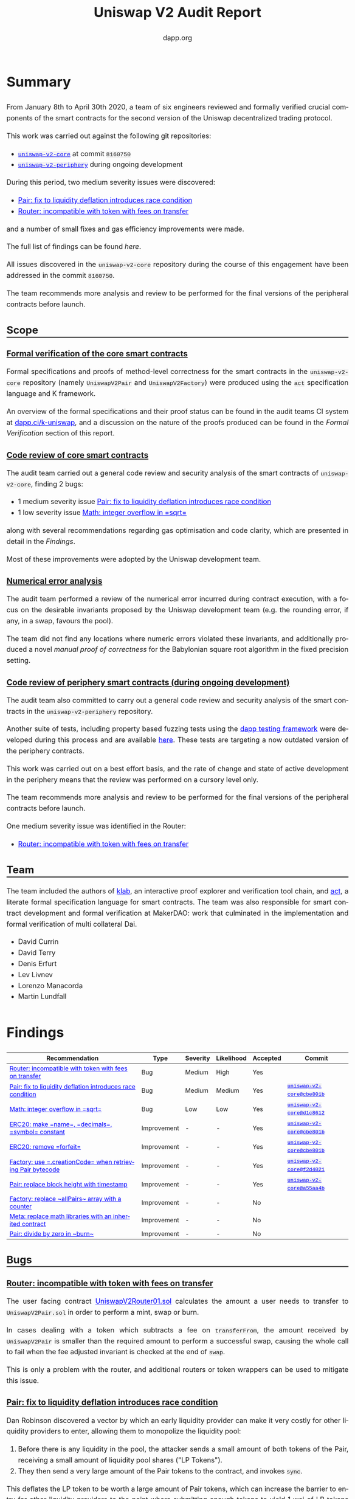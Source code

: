 #+TITLE: Uniswap V2 Audit Report
#+DATE:
#+AUTHOR: dapp.org
#+EMAIL: fv@dapp.org.uk
#+OPTIONS: ':nil *:t -:t ::t <:t H:3 \n:nil ^:t arch:headline
#+OPTIONS: author:t c:nil creator:comment d:(not "LOGBOOK") date:t
#+OPTIONS: e:t email:t f:t inline:t num:t p:nil pri:nil stat:t
#+OPTIONS: tags:t tasks:t tex:t timestamp:t toc:3 todo:t |:t
#+OPTIONS: num:0 html-postamble:nil title:nil
#+HTML_HEAD_EXTRA: <style> body { line-height: 1.6; font-size: 18px; padding: 0 10px;text-align: justify;text-justify: inter-word; margin: 60px auto; max-width: 900px;} h2,h2,h3{line-height:1.2} a:link { color: blue; } a:visited { color: purple; } code, .code { font-family: Consolas, "Liberation Mono", Menlo, Courier, monospace; font-size: 1.125rem; line-height: 1.6; padding: 0; padding-top: 0; padding-bottom: 0; margin: 0; font-size: 85%; background-color: rgba(0,0,0,0.04); border-radius: 3px; } h2 { border-bottom: 3px solid #444; } h3 { text-decoration: underline; } h4 { font-style: italic } </style>
#+DESCRIPTION:
#+EXCLUDE_TAGS: noexport
#+KEYWORDS:
#+LANGUAGE: en
#+SELECT_TAGS: export
#+LATEX_HEADER: \usepackage[a4paper]{anysize}
#+LATEX_HEADER: \usepackage[margin=2cm]{geometry}

#+BEGIN_SRC emacs-lisp :exports none :results none
  (setq org-html-preamble-format
	'(("en"
	   "<h1 class=\"title\">%t</h1>
	    <p class=\"subtitle\"><i>%a</i></p>
	    <p class=\"subtitle\">%e</p>
	    <p class=\"subtitle\">%d </p><br></br>")))
#+END_SRC

* Summary

From January 8th to April 30th 2020, a team of six engineers reviewed and formally
verified crucial components of the smart contracts for the second version of the
Uniswap decentralized trading protocol.

This work was carried out against the following git repositories:

- [[https://github.com/Uniswap/uniswap-v2-core][=uniswap-v2-core=]] at commit =8160750=
- [[https://github.com/Uniswap/uniswap-v2-periphery][=uniswap-v2-periphery=]] during ongoing development

During this period, two medium severity issues were discovered:

- [[Pair: fix to liquidity deflation introduces race condition]]
- [[Router: incompatible with token with fees on transfer]]

and a number of small fixes and gas efficiency improvements were made.

The full list of findings can be found [[* Findings][here]].

All issues discovered in the =uniswap-v2-core= repository during the course of this
engagement have been addressed in the commit =8160750=.

The team recommends more analysis and review to be performed for the final versions
of the peripheral contracts before launch.

** Scope
*** Formal verification of the core smart contracts

Formal specifications and proofs of method-level correctness for the smart
contracts in the =uniswap-v2-core= repository (namely =UniswapV2Pair= and
=UniswapV2Factory=) were produced using the =act= specification language
and K framework.

An overview of the formal specifications and their proof status can be found in the
audit teams CI system at [[https://dapp.ci/k-uniswap][dapp.ci/k-uniswap]], and a discussion on the nature of the
proofs produced can be found in the [[Formal Verification]] section of this report.

*** Code review of core smart contracts

The audit team carried out a general code review and security analysis of the smart
contracts of =uniswap-v2-core=, finding 2 bugs:

- 1 medium severity issue [[Pair: fix to liquidity deflation introduces race condition]]
- 1 low severity issue [[Math: integer overflow in =sqrt=]]

along with several recommendations regarding gas optimisation and code clarity,
which are presented in detail in the [[Findings]].

Most of these improvements were adopted by the Uniswap development team.

*** Numerical error analysis

The audit team performed a review of the numerical error incurred during contract
execution, with a focus on the desirable invariants proposed by the Uniswap
development team (e.g. the rounding error, if any, in a swap, favours the pool).

The team did not find any locations where numeric errors violated these
invariants, and additionally produced a novel [[Proof of Correctness of =sqrt=][manual proof of correctness]]
for the Babylonian square root algorithm in the fixed precision setting.

*** Code review of periphery smart contracts (during ongoing development)

The audit team also committed to carry out a general code review and security
analysis of the smart contracts in the =uniswap-v2-periphery= repository.

Another suite of tests, including property based fuzzing tests using the
[[https://github.com/dapphub/dapptools][dapp testing framework]] were developed during this process and are available [[https://github.com/dapp-org/uniswap-v2-test][here]].
These tests are targeting a now outdated version of the periphery contracts.

This work was carried out on a best effort basis, and the rate of change and
state of active development in the periphery means that the review was performed
on a cursory level only.

The team recommends more analysis and review to be performed for the final versions
of the peripheral contracts before launch.

One medium severity issue was identified in the Router:

- [[Router: incompatible with token with fees on transfer]]

** Team

The team included the authors of [[https://github.com/dapphub/klab][klab]], an interactive proof explorer and
verification tool chain, and [[https://github.com/ethereum/act][act]], a literate formal specification language for
smart contracts. The team was also responsible for smart contract development
and formal verification at MakerDAO: work that culminated in the
implementation and formal verification of multi collateral Dai.

- David Currin
- David Terry
- Denis Erfurt
- Lev Livnev
- Lorenzo Manacorda
- Martin Lundfall

* Findings

| *Recommendation*                                           | *Type*      | *Severity* | *Likelihood* | *Accepted* | *Commit*                  |
|------------------------------------------------------------+-------------+------------+--------------+------------+---------------------------|
| [[Router: incompatible with token with fees on transfer]]      | Bug         | Medium     | High         | Yes        |                           |
|------------------------------------------------------------+-------------+------------+--------------+------------+---------------------------|
| [[Pair: fix to liquidity deflation introduces race condition]] | Bug         | Medium     | Medium       | Yes        | [[https://github.com/Uniswap/uniswap-v2-core/commit/cbe801b5][=uniswap-v2-core@cbe801b=]] |
|------------------------------------------------------------+-------------+------------+--------------+------------+---------------------------|
| [[Math: integer overflow in =sqrt=]]                           | Bug         | Low        | Low          | Yes        | [[https://github.com/Uniswap/uniswap-v2-core/commit/d1c8612e][=uniswap-v2-core@d1c8612=]] |
|------------------------------------------------------------+-------------+------------+--------------+------------+---------------------------|
| [[ERC20: make =name=, =decimals=, =symbol= constant]]          | Improvement | -          | -            | Yes        | [[https://github.com/Uniswap/uniswap-v2-core/commit/cbe801b5][=uniswap-v2-core@cbe801b=]] |
|------------------------------------------------------------+-------------+------------+--------------+------------+---------------------------|
| [[ERC20: remove =forfeit=]]                                    | Improvement | -          | -            | Yes        | [[https://github.com/Uniswap/uniswap-v2-core/commit/cbe801b5][=uniswap-v2-core@cbe801b=]] |
|------------------------------------------------------------+-------------+------------+--------------+------------+---------------------------|
| [[Factory: use =.creationCode= when retrieving Pair bytecode]] | Improvement | -          | -            | Yes        | [[https://github.com/Uniswap/uniswap-v2-core/commit/f2d40214][=uniswap-v2-core@f2d4021=]] |
|------------------------------------------------------------+-------------+------------+--------------+------------+---------------------------|
| [[Pair: replace block height with timestamp]]                  | Improvement | -          | -            | Yes        | [[https://github.com/Uniswap/uniswap-v2-core/commit/a55aa4bf][=uniswap-v2-core@a55aa4b=]] |
|------------------------------------------------------------+-------------+------------+--------------+------------+---------------------------|
| [[Factory: replace ~allPairs~ array with a counter]]           | Improvement | -          | -            | No         |                           |
|------------------------------------------------------------+-------------+------------+--------------+------------+---------------------------|
| [[Meta: replace math libraries with an inherited contract]]    | Improvement | -          | -            | No         |                           |
|------------------------------------------------------------+-------------+------------+--------------+------------+---------------------------|
| [[Pair: divide by zero in ~burn~]]                             | Improvement | -          | -            | No         |                           |
|------------------------------------------------------------+-------------+------------+--------------+------------+---------------------------|

** Bugs
*** Router: incompatible with token with fees on transfer

The user facing contract [[https://github.com/Uniswap/uniswap-v2-periphery/blob/master/contracts/UniswapV2Router01.sol][UniswapV2Router01.sol]] calculates the amount a user
needs to transfer to =UniswapV2Pair.sol= in order to perform a mint, swap or
burn.

In cases dealing with a token which subtracts a fee on =transferFrom=,
the amount received by =UniswapV2Pair= is smaller than the required amount to perform
a successful swap, causing the whole call to fail when the fee adjusted
invariant is checked at the end of ~swap~.

This is only a problem with the router, and additional routers or token wrappers
can be used to mitigate this issue.

*** Pair: fix to liquidity deflation introduces race condition

Dan Robinson discovered a vector by which an early liquidity provider can
make it very costly for other liquidity providers to enter, allowing them to monopolize
the liquidity pool:

1) Before there is any liquidity in the pool, the attacker sends a small amount of both tokens of the Pair, receiving a small amount of liquidity pool shares ("LP Tokens").
2) They then send a very large amount of the Pair tokens to the contract, and invokes =sync=.

This deflates the LP token to be worth a large amount of Pair tokens, which can
increase the barrier to entry for other liquidity providers to the point where submitting
enough tokens to yield 1 wei of LP tokens can cost millions of dollars.

The Uniswap team suggested a fix to this issue which would force the minimum supply of the LP
tokens to be 10,000 units, imposing this constraint in both =mint= and =burn=.
The reasoning was that this would ensure that the liquidity token would allow for enough
granularity, even after someone attempted to increase the barrier to entry.

However, this fix introduced another problem, where a malicious liquidity provider could sacrifice
1 wei of LP tokens to effectively render the last 9,999 LP tokens of the contract irredeemable.
In other words, the suggested fix could render liquidity providers unable to exit the contract
and redeem their original liquidity and fees.

After discussions with the Uniswap team, another solution was finally settled on:

When providing the initial liquidity to the contract (i.e. when =totalSupply= is 0 in =mint=),
the liquidity provider must sacrifice 1000 LP tokens (by sending them to =address(0)=).

This mitigates the issue in two ways:
- The granularity of the LP tokens is always at least 1000
- The cost of performing the LP inflation attack increases significantly, as the attacker is now not the sole holder of LP tokens.

This mitigation comes at the expense of introducing an additional cost
for the initial liquidity provider, but this cost is expected to be low enough to be acceptable
for most tokens. For tokens with a reasonable value per minimum denomination, 1000 wei does not
have more than a modest economic value. Note however, that in the extreme case of a Pair for
two tokens that are both worth around $1.00 per wei, the up-front cost for the initial
liquidity provider will be around $2,000.

*** Math: integer overflow in =sqrt=
The ~sqrt~ function of the =Math= library contract implements the Babylonian
method for calculating the integer square root of =y=, i.e. the largest integer
 =z= such that ~z^2 <= y~.

Before [[https://github.com/Uniswap/uniswap-v2-core/commit/d1c8612ea3f44eb770012028b174cb63efe4046f][uniswap-v2-core@d1c8612e]], the initial value to the iteration was
given as ~x = (y + 1) / 2~, which results in an integer overflow when ~y = uint(-1)~,
setting ~x~ to zero, leading to a division by zero in the calculation of ~x_(n+1)~.

This does not result in incorrect return value for ~sqrt~, but does cause the
function to revert unnecessarily. We suggested to change the initial value to
~x = y / 2 + 1~, making ~sqrt~ well defined over its entire domain.

A manual proof of correctness of this algorithm is given [[Proof of Correctness of =sqrt=][here]].

** Improvements
*** ERC20: make =name=, =decimals=, =symbol= constant

The =name=, =decimals= and =symbol= attributes of the =UniswapV2ERC20= contract were set
dynamically in the constructor. However, they were always set to the same value
by the inheriting =UniswapV2Pair= contract, resulting in unnecessary
bytecode complexity and gas consumption.

The audit team recommended that either each Pair should be given a unique
name and symbol, or these attributes should be set as hard-coded =constant= in the
=UniswapV2ERC20= contract.

Based on the following factors, the Uniswap team decided to make the attributes
in question =constant=:

- String manipulation in Solidity is cumbersome and error-prone
- Uniswap V1 exchanges all have the same =name= and =symbol=, and no major
  issues have been observed in the wild

This change was implemented in =uniswap-v2-core@cbe801b5=.

*** ERC20: remove =forfeit=

The =forfeit= method of =UniswapV2ERC20= allowed anyone to burn their liquidity
tokens without receiving tokens from the pool in return. It functioned
effectively as a donation to all other members of the pool.

While in some situations such donations to the pool are desirable (e.g.
Synthetix used token inflation rewards to incentivise liquidity providers in
their Uniswap V1 exchanges), the same outcome can be achieved by transferring
tokens to the Pair and calling =sync= to force the reserves to match the
balances.

In the interests of minimizing the number of allowed state transitions in the
core =UniswapV2Pair= contract, the audit team therefore recommended that the
=forfeit= and =forfeitFrom= methods be removed.

The Uniswap team accepted this recommendation in =uniswap-v2-core@cbe801b5=.

*** Factory: use =.creationCode= when retrieving Pair bytecode

The =createPair= method of =UniswapV2Factory= stored the bytecode for a Pair
as a raw =bytes= value set during construction. When deploying a new Pair,
the bytecode would have to be loaded into memory from storage, word-by-word.
The audit team recommended that this storage variable be removed, and replaced
with the [[https://solidity.readthedocs.io/en/v0.5.15/units-and-global-variables.html#type-information][=.creationCode=]] attribute of the =UniswapV2Pair= contract,
simplifying the code and clarifying intent.

Moving the bytecode out of storage also resulted in a significant gas
saving (millions of gas) when creating Pairs, due to the reduction in the
amount of expensive =SLOAD= operations required.

The Uniswap team accepted this recommendation in =uniswap-v2-core@f2d40214=.

*** Pair: replace block height with timestamp

=UniswapV2Pair= used the number of blocks elapsed between price updates in
order to calculate block-weighted cumulative price. While there are valid
arguments that block height is a more "objective" variable than the block
timestamp, the audit team suggested that this be changed to use the time
elapsed, measured by the change in block timestamp since the last price
update.

For consumers that sample the Pair's price accumulators less frequently,
e.g. oracles seeking to calculate time-weighted average prices over windows
of weeks or months, the choice to use block-weighting or timestamp-weighting
could result in material differences. Therefore, using block-weighting might
create unexpected results for oracles targeting a time-weighted average (which,
at least outside of the blockchain setting, is a more economically meaningful
figure)

As a concrete example: the mean Ethereum block time has been known to spike by
up to double that of its typical level in the weeks leading up to a
"difficulty bomb" hard fork. A block-weighted price accumulator could cause an
oracle price with a long averaging window to diverge substantially from the
time-weighted average price, as computed by other, off-chain sources. To avoid
unnecessarily exposing users to these implementation-related quirks, it may be
better to use simple time-weighting.

*** Factory: replace ~allPairs~ array with a counter

The ~allPairs~ array in the Factory is primarily used to maintain a count
of all created Pairs and the audit team noted that it could be replaced by
a simple counter. The Uniswap team decided to keep the array implementation in
case iteration over the array might be required. They were also advised that
any code which iterates over the =allPairs= array should paginate, or
otherwise break up the access into constant-gas chunks, and moreover that
iterating over the array from an external contract would be very costly,
requiring one call per element read.

Since Solidity uses the hash of the slot as the starting position for storage
arrays, their maximum length before integer overflow of the array size depends
on the slot number at which they are located: ~maxUInt256 - keccak(uint256(slot)) + 1~

For the sake of completeness, and since it is an unusual property for overflow
behaviour to depend on the order in which variables are declared in source
code, we note that that Solidity provides no protection against the
(negligible probability) overflow of ~allPairs~.

*** Meta: replace math libraries with an inherited contract

The =UniswapV2Pair= contract depends on three libraries, =UQ112x112=, =SafeMath= and =Math=,
providing additional =internal= functions and custom syntax for =uint256= safemath. Including
these internal methods in the =UniswapV2Pair= directly (or inheriting them from another contract)
instead makes creating new pairs about 15000 gas cheaper.

Since this change would make the use of custom syntax for =uint256= safemath impossible, the Uniswap
team decided to not implement this suggestion.

*** Pair: divide by zero in ~burn~

If ~burn~ is called when ~totalSupply~ is ~0~, then the call will fail due to a
divide by zero when calculating the amounts to be returned to the caller.

When a divide by zero is encountered, Solidity "throws" by executing the ~INVALID~ opcode,
consuming all of the gas in the initiating call (unlike =REVERT=),
resulting in an unnecessary monetary loss if ~burn~ is accidentally called before
any LP shares have been minted. Additionally, this division by zero behaviour
in Solidity might not be widely known, since it differs from other languages
(like the EVM, in which ~DIV~ by ~0~ returns ~0~).

Additionally, some analysis tools treat an INVALID opcode as an assertion violation, whereas
here it is more akin to an unmet precondition. This can lead to false error reporting or
otherwise complicate the analysis of the Uniswap contracts using these tools.

As the divide by zero occurs in such a limited set of circumstances, and has such a
limited impact, the audit team presented it for informational purposes only and no
change was made by the Uniswap team.

* Design Comments
** Front-Running and Transaction Reordering

An actor who can influence the order in which transactions are included in a
block can affect the economic outcome of trades. The audit team is aware of two
strategies for profitably exploiting this fact. Such strategies can be used not
only by miners but also by any party who is able to observe unconfirmed
transactions and submit their own transactions with carefully chosen gas
prices. The router includes some features that provide some degree of protection
against the first strategy, but no such mitigations exist for the second.

These issues are well known, and are also present in Uniswap V1. Transaction
reordering and front-running attacks can arguably be viewed as a broader structural
problem inherent to many trading venues with on-chain clearing and settlement.
As has been extensively documented in Daian et al.[fn:1], such strategies have
been widespread in Ethereum for many years, and the rents accruing to miners
from the transaction reordering privilege (miner extractable value) can even
pose a threat to the security of the blockchain consensus layer.

*** Moving the market against the trader

In this variant, an actor who can observe unconfirmed transactions can attempt to insert
trades before and after the target trade, manipulating the Pair's price in a way that
will result in a profit for the front-runner, and a worse price for the trader.

As an example, consider a Pair for ETH/DAI. Suppose a trader sends a transaction to sell
1 ETH. If a front-runner is able to sandwich the trader's transaction between two trades
which sell and buy ETH respectively, then it is clear that the state of the Pair when the
trader's transaction is executed will result in a lower price of ETH for the trader, due
to the front-runner's sale, and that the extent of the price deterioration will depend on the
size of the front-runner's first trade (it can be shown by considering the constant
product invariant that the relationship is quadratic). After the target trade has executed,
the front-runner's second trade is executed, buying back a sufficient amount of ETH to
return the Pair's price to roughly where it started.

By following the flow of balances, we observe that the aggregate economic effect of the
sandwiching was equivalent to a trade between the front-runner and the trader (with the
pool ending up back where they started, having only collected fees from the 3
transactions), however the front-runner was able to effectively choose the price at
which the trade happens by choosing the size of their first trade, and so is able to set
the price arbitrarily in their own favour. To see that this can still be profitable in
the presence of LP fees, it suffices to observe that while LP fees paid by the
front-runner are proportional to the size of the sandwich trade, the price impact of the
sandwich trade on the Pair's price is quadratic in the size of the sandwich trade,
meaning that the sandwich can be made profitable with a sufficiently large manipulating
trade, and the trader's loss is only limited by the value of their trade.

A similar method can be used against a liquidity provider who is entering the pool.

The methods exposed on the user-facing ~UniswapV2Router01~ contract contain
arguments that allow callers to impose off-chain slippage limits on their orders
(~AmountOutMin~, ~AmountOutMax~), and when set appropriately these parameters
can limit the losses to trader front-running. Note however that it might not be
possible to eliminate front-running entirely with this technique, since setting
the slippage limit too tightly to the market could result in a poor success rate,
with the market moving against the trader.

*** Sandwiching large trades with ~mint~ and ~burn~

In this second variant, the attacker watches for large trades, and sandwiches
the target trade with calls to ~mint~ and ~burn~ with a very large position
relative to the initial size of the pool. The attacker is therefore able to
extract a sizeable proportion of the LP fees for that trade without exposing
themselves to the price risk inherent to providing liquidity on Uniswap.

Neither the core nor the periphery contracts contain guards against this attack,
and the audit team is not aware of any straightforward solution. A minimum lock
lock time for liquidity providers, imposed in the core, could potentially help
to reduce the profits siphonable with this attack.

Liquidity providers should monitor the activity on Pairs in which they
participate to evaluate their exposure to activity of this kind, since it could
result in diminished returns.

[fn:1] [[https://pdaian.com/flashboys2.pdf][Flash Boys 2.0: Frontrunning, Transaction Reordering, and Consensus Instability in Decentralized Exchange]] - Philip Daian

** Oracle Integrity

Even though AMM (automated market maker) systems such as the Uniswap protocol,
by way of their automatic price discovery mechanism, seem to offer a compelling
way forward for constructing a trust-minimised on-chain price oracle, this turns
out to be non-trivial to implement safely. For instance, the naïve approach of
simply querying the current price for a Pair from a smart contract turns out to
be insecure in the majority of practical situations, since the cost of price
manipulation is often low compared to the value that is at stake. To make
matters worse, by synchronously executing a "de-manipulation" trade afterwards,
the attacker can often recoup most of their manipulation costs: see samczsun's
article[fn:2] for a practical discussion of this class of oracle attacks.

As a result, constructing a safe price oracle on top of the V1 Uniswap protocol is highly
non-trivial. For this reason, the V2 protocol introduces the time-weighted average price
accumulators =price0CumulativeLast=, =price1CumulativeLast=. The accumulators track
the Pair cumulative time-price at the end of each block. Sampling the
accumulator at two points in time, taking the difference, and dividing by the elapsed
time yields the time-weighted average price of the price in that Pair at the ends of the
blocks during that time interval. From a robustness perspective, this differs from
the instantaneous price in two crucial ways:

- the averaged price depends on prices that appeared in the past, proportionally to how long they appeared for, and the oracle consumer can choose the length of the period for averaging.

- the averaged price is not influenced by prices the appeared within a block, but only by the final price at the end of a block. In particular, the average is not affected by prices arising during synchronous execution of multiple trades within a block.

The first point means that in order to manipulate an oracle which uses a longer
averaging period, an attacker would need to maintain a manipulated price for a
longer period of time. The second means that an attacker must maintain the
manipulated price at the end of a block in order to have an effect on the average,
which is expected to maximise the attacker's cost by reducing the likelihood that
they will be the one to "de-manipulate" the price.

As a reference example, a contract called =ExampleOracleSimple= samples the
accumulators for a Pair at most once per hour. Therefore, in order to manipulate
the price provided by this oracle to be higher or lower than the true market
price, an attacker would have to create a situation where the available price in
a Uniswap Pair at the beginning of many blocks during a 1-hour period was
significantly higher or lower than the market price.

Given that in most cases the attacker would not have a guarantee of recouping
their costs by "de-manipulating", the costs of this manipulation could be roughly
estimated by considering the required trade size to move the price to a given level
(as a function of the pool size), and the number of blocks over the period. A
possible starting point for such an analysis could be the calculations in Angeris et al.[fn:3].
There are some technical and economic nuances that should be considered when
performing this analysis, including but not limited to:

- the oracle consumer should check that the oracle has been recently updated (and call =update()= if it hasn't), to avoid reading stale data
- the basic cost estimate does not take into account liquidity effects. Namely, there is likely to be a limit to the on-chain capital that is available to arbitrageurs in the time-frame of a few blocks. For example, the attacker could manipulate the price, wait for one or more blocks to pass, before recouping some of their initial manipulation cost by performing the reversing trade. This would result in an impact on the time-weighted average price but possibly at lower cost than in a naïve estimate.
- the basic cost estimate does not take into account network congestion and network transaction cost effects. In a similar way to liquidity effects, network congestion and costs could decrease the throughput of competing arbitrageur transactions and similarly decrease manipulation costs.
- this analysis does not consider the possibility that an attacker has the ability to mine or censor blocks. An attacker who can censor or manipulate blocks can give priority to their own transactions, and perform the manipulation at a much lower cost. As a concrete example, a miner can attempt a selfish mining-style attack where they aim to mine two or more blocks in a row before revealing them to the network: in those blocks they could include transactions leaving the price manipulated to extreme values, which could be so large as to have a meaningful impact on the time-weighted average price even if the manipulation occurs for a small number of blocks. In the worst case, the in-protocol attack cost could be limited to the LP fee levied on the size of the manipulating trade (in addition to the external costs of mining the blocks, etc.)

[fn:2] [[https://samczsun.com/taking-undercollateralized-loans-for-fun-and-for-profit/][Taking undercollateralised loans for fun and profit]] - samczsun

[fn:3] [[https://arxiv.org/abs/1911.03380][An Analysis of Uniswap Markets]] - Angeris, Kao, Chiang, Noyes, Chitra

** Swap Composability

Similarly to using a Uniswap Pair as a price oracle, smart contract developers may
find it convenient to rely on a Uniswap Pair for on-chain liquidity. For example,
a contract selling Cryptokitties might offer to accept payment in any token,
immediately converting all proceeds from a sale to DAI via the corresponding
Uniswap Pair. Similarly, a contract charging a fee for some interaction might
choose to accept fees in multiple assets, provided that they can be swapped to DAI
after payment.

Due to a synthesis of the "Oracle integrity" design comment above and the
transaction ordering issue mentioned earlier in the report, such integrations should
be designed with care, in order to prevent siphoning of funds. In particular, if the
proceeds from a =swap= are not checked against a reliable, external price reference,
then the contract doing the trade is effectively relying on the Pair's current price
as a price oracle, in a way that is monetisable by an attacker using an atomic variant
of the =swap= "sandwiching" techniques outlined above. To make matters worse, the
attack against an incorrectly designed contract is practically easier to execute than
the transaction sandwiching attack, since atomicity means that there is little to no
execution risk and the manipulation can be funded entirely with on-chain "flash loans".

The best mitigation for this issue is for the consumer of =swap= to check the
price of the resulting trade against a reliable price reference.

** Timestamp and Accumulator Overflows

Calculations involving the cached timestamp (~blockTimestampLast~) and price
accumulators (~price0CumulativeLast~, ~price1CumulativeLast~), do not use safe
math and are designed to roll over on overflow.

In the case of the timestamps, this is a performance optimisation, allowing the
timestamp to be stored as a ~uint32~ in a single storage slot alongside the two
reserves, saving two ~SSTORE~ operations on every call to ~_update~. The
timestamp will overflow once every 136 years, with the next overflow point
occurring in 2106.

In the case of the accumulators, it is instead a safety measure: a revert on
overflow could cause a liveness failure (a revert in ~_update~ would block
trades, and LP entry and exit).

Although the risk of overflow is remote enough that it is not a concern for
pairs of 18 decimal tokens, it can become a practical concern in pairs with
tokens of mixed precision.

We can find an approximation for the time until overflow for a given pair:

\begin{align*}
    2^{256} & = P_{cumulative} \\
    \iff 2^{256} & = 2^{112} \cdot \frac{Reserve_1}{Reserve_0} \cdot \Delta T \\
    \iff \Delta T & = 2^{144} \cdot \left(\frac{Reserve_0}{Reserve_1}\right)
\end{align*}

Assuming that the ratio of the reserves in a given pair will be the same as the
ratio of the dollar prices of one wei of each token, we can solve for a example
pair consisting of a 36 decimal token and a 2 decimal token where the unit value
of the 2 decimal token is 100 times that of the 36 decimal token: giving
~8 months until overflow:

\begin{align*}
    \Delta T & = 2^{144} \cdot \left(\frac{Reserve_0}{Reserve_1}\right) \\
    & = 2^{144} \cdot 10^{-36} \\
    & \approx 2.23 \times 10^7 \\
    & \approx 8.52 \, months \\
\end{align*}

Authors of oracles that build upon the price accumulator functionality in the
core should therefore take care that the their oracles do not introduce spikes or
discontinuities in the reported price at the overflow point, if price accumulator
overflow is a realistic possibility for the assets involved.

** Expectations of Token Behaviour

A =UniswapV2Pair= contract directly interacts with its underlying pool tokens,
and as such makes certain assumptions about the semantics of the ~transfer~ and
~balanceOf~ methods exposed by those tokens.

Care has been taken to make these interactions defensively, and in contrast to
the V1 contracts, the V2 contracts are intended to be safe to use with:

- Potentially reentrant tokens
- Tokens that do not return from ~transfer~

There are of course still ways in which a token could violate the assumptions
made by the Uniswap contracts. While a full formal description of a "good" token
is out of scope for this report, the audit team is aware of the following token
behaviours that could cause issues with V2:

*** Tokens with balance changes outside of transfers

Some tokens may mutate an account's balance even when that account was not
involved in a token transfer. For example, this may be used to implement
(positive or negative) interest paid in-kind. An example of such a token is
[[https://etherscan.io/token/0xd46ba6d942050d489dbd938a2c909a5d5039a161][Ampleforth]].

This may fail to have the expected economic effect on a =UniswapV2Pair=. For
example, if its balance in a token were to increase outside of the usual
interactions, the surplus tokens would be claimable by any account that calls
=skim= (and would not result in the surplus tokens accruing to the pool, as
might be expected). The same will occur if someone "airdrops" tokens on a
pool by transferring tokens to it. In order to have the tokens accrue to the
pool, =sync= must be called synchronously with the balance update or transfer.

*** =transfer= fees

Tokens that charge a fee on ~transfer~ break assumptions in the router, and will
result in a revert when traded. Depending on their implementation they may also
enable a griefing attack in the core.

Transaction fees can be implemented in two ways:

1. Deduct the fee from the amount credited to the transfer recipient
2. Transfer the full amount and deduct the fee from the sender's balance

The audit team is currently not aware of any popular tokens using the second
approach, but at least PAXG is known to use the first.

Although the core is able to handle tokens of either type, both approaches are
incompatible with the current implementation of the router in
~uniswap-v2-periphery~. The specifics are discussed in [[Router: incompatible with
token with fees on transfer]].

Additionally, if tokens of the second type charge fees for zero balance
transfers, a griefing attack will become possible where repeated calls to
~skim~ would allow an attacker to deplete all of the tokens in the pool as fees.

*** Extreme precision

The Pair stores its reserves as ~uint112~, but expects the ~balanceOf~ method
of the underlying token to return a ~uint256~. The internal method (~_update~)
responsible for synchronising balances to reserves therefore reverts if the
balances are greater than ~uint112(-1)~. This method is called during ~mint~,
~burn~, ~swap~, and ~sync~, meaning that a balance of 112 bits or more would
block those methods, until =skim= is called to siphon off the excess balances.
This limits the functionality of the contract for tokens where a balance in
excess of \( 2^{112} \) may be realistically achieved.

For a normal 18 digit token, ~uint112(-1)~ represents a balance of
19,807,040,628,566,084,398,385,987,584 ($1.9 \times 10^{19}$ or 19
octillion), well in excess of the total supply of any mainstream token.

This limit could however become problematic should a token with a very large
number of decimals be used within a =UniswapV2Pair=. The audit team is unaware
of any tokens in wide use with such high precision.

** Core / Periphery Seperation

The Uniswap V2 contracts introduce a separation between the core and periphery
contracts, where the core contracts are responsible for supporting liquidity
providers, providing time weighted price feeds and enforcing core accounting
invariants. Features designed to support or protect traders are implemented with
separate contracts in the periphery that call into the core.

This separation has a few benefits:

- Less code with direct access to pool tokens
- Reduced audit surface area for key invariants
- Increased amenability to the application of formal methods

However, care must be taken to correctly use either the "canonical" periphery
contracts, or correctly implemented custom wrapper contracts, whenever interacting
with the core. Attempting to transfer tokens to the core directly, in a separate
transaction, is incorrect and could result in loss of funds.

** Optimistic Swaps

The implementation of swap in UniswapV2Pair adds the ability to withdraw tokens
and use them provided they are returned or paid for by the end of the
transaction. At a high level, this is implemented with the following sequence of
actions:

1. transfer requested output amounts to recipient
2. if the ~data~ argument is non-empty, call into recipient with user provided calldata
3. calculate inputs
4. check the fee adjusted constant product invariant

Notably, this sequence:

- contains a call to a user-provided account, with user-provided call-data
- transfers tokens away from the Pair before checking if it has been provided with sufficient inputs

The call into untrusted code made the application of formal methods challenging
(more discussion in [[External call in ~swap~]]) meaning that an exhaustive formal
specification of ~swap~ was not produced. The audit team therefore paid
particular attention to the potential for misuse in ~swap~.

We are unaware of any sequence of state transitions that could lead to a
violation of the fee adjusted constant product invariant as a result of a call
to ~swap~, for non-pathological tokens. An outline of our analysis is presented
below:

*** Security properties

In order to extract pool tokens using swap, an attacker would have to leave the
Pair in a state where the product of the Pair's reserves is less at the end
of the call than it was at the start. Additionally, it should be impossible to
make a successful call to ~swap~ that fails to compensate liquidity providers
for the usage of their funds.

Specifically the following formula must be satisfied:

\begin{equation}
    (x_1 - 0.003 \cdot x_{in}) \cdot (y_1 - 0.003 \cdot y_{in}) \geq x_0 \cdot y_0
\end{equation}

This ensures that:

- The constant product invariant is not violated
- Liquidity providers are paid 0.3% of the value of the inputs to the swap

*** Balances vs reserves

It should be noted that the above invariant is defined over the Pair's
/reserves/, instead of its /balances/.

This check is similar, but not exactly equivalent. Semantically reserves can be
thought of as "last recorded balances". This has the potential to be problematic
as balances are arguably the thing that the ~UniswapV2Pair~ really cares about.

All methods that modify reserves or balances (~skim~, ~sync~, ~mint~, ~burn~,
~swap~) ensure that both are exactly matched at the end of the call. Assuming a
non deflationary token, the only way to force a divergence is to transfer tokens
into the Pair.

We can therefore infer a system invariant for well behaved tokens: /balances
are always greater than or equal to reserves at the end of every call to/
=UniswapV2Pair=.

Assuming that both of the above invariants hold we can also make some (weaker)
statements about the behaviour of the constant product invariant over balances:
although it is possible for the product of balances to decrease, these
violations are bounded by the product of the reserves, and will in normal
operation only manifest themselves through improper usage of the core (token
transfer to the pool outside of an atomic sequence of transactions).

*** Correctness of solidity implementation

The solidity implementation of the invariant check differs from the idealised
invariant above in two important ways:

1. /Arithmetic Overflow and Numeric Range/

   The solidity implementation operates on unsigned integers, and all
   calculations (except that for the input amounts discussed below) revert on
   overflow.

   This poses no concern to safety: the invariant check is correct over the
   domains for which it is defined, and the domain is large enough that liveness
   is not threatened.

2. /Calculation of Inputs/

   The calculation of input amounts does not revert on underflow. Negative
   inputs are instead coerced to zero. This is a design decision made to ensure
   that the core can handle tokens that deflate the sender's balance on
   transfer (perhaps as an implementation of some transfer fee). Neither the
   audit or Uniswap dev teams are aware of any mainstream token implemented in
   this manner.

   Semantically a negative input amount means that either:

   - balances were less than reserves at the start of the call
   - more than ~amount{0,1}Out~ tokens were transferred away from the Pair during the call

   Since a negative input represents a net outflow from the contract, it is not
   appropriate to charge fees on them, so their coercion to zero (and the
   associated zero fee adjustment term) does not represent a loss for the
   liquidity providers.

   The balances at the end of the call will reflect any unexpected shortfall or
   additional outflow, and the fee adjusted product of the balances at the end
   of the call must still exceed the product of the reserves at the start of the
   call. This coercion to zero does not therefore provide an avenue for a malicious
   caller to exploit the Pair.

*** Attacker controlled code execution

For the purposes of this analysis, we assume that the attacker is able to modify
all blockchain state during execution of their code, except that which is
protected by the mutex in the Pair.

This means that the following state transitions are unavailable during the
execution of the callback:

- ~skim~
- ~sync~
- ~mint~
- ~burn~
- ~swap~

Malicious code is therefore unable to:

- modify reserves
- mint or burn LP shares
- transfer pool tokens away from the Pair

It should be noted that not all methods on the Pair are protected by the
reentrancy lock. Reentrant calls into the various LP share ERC20 methods
(~approve~, ~transfer~, ~transferFrom~, ~permit~) are possible. These methods do
not modify state that is important for the invariant check.

The audit teams believes that these limitations are enough to ensure that an
attacker cannot use reentrancy to subvert the fee adjusted invariant check: all
inputs to the calculation are either fixed at the start of the call (output
amounts), or protected by the mutex (reserves, balances).

* Numerical Error Analysis
** Locations With Possible Numerical Error

Rounding error can only occur when flooring division is used. There may also be
numerical error when =sqrt= is used. With flooring division, as provided by =/=
and =uqdiv=, the numerical result (interpreted as a rational number) will be
less than or equal to the true ratio of the arguments (interpreted as rational
numbers). With =sqrt=, the numerical result is also guaranteed to be less than
or equal to the true square root.

In each case, we use this fact to determine the economic effect of any numerical
error. The main properties we wish to ensure are:

- when entering the pool, numerical error should always be in favour of the liquidity providers who were already in the pool
- when leaving the pool, numerical error should always be in favour of the liquidity providers who remain in the pool
- when trading with the pool, numerical error should always be in favour of the liquidity providers
- when charging the liquidity providers with a fee, the numerical error should always be in favour of the liquidity providers

Below, we list every method where numerical error may occur:

*** =_update=

There is numerical error when computing the price accumulators, which has no
direct economic impact on the pool itself. Consumers of accumulator data, such
as oracles, should take care to ensure that the error is within acceptable
bounds for their use case. Note that if a token has very low granularity, and
the Pair's token balances are low, the effect of rounding down could be too
high to viably use the Pair as a price oracle.

*** =_mintFee=

There are two square root computations, used to calculate the change in the \( k
\) invariant since the last call to =_mintFee=. In principle, this can result in
liquidity providers being charged a slightly higher fee than what they should be
charged "in theory", if the second =sqrt= calculation happens to have a larger
error than the first. However, this is not economically significant since the
error is small, and most importantly does not accumulate and is bounded in time.

There is also division which rounds against the fee recipient, i.e. in favour of
the existing liquidity providers.

*** =mint=

=sqrt= is used to set the initial LP token supply to the geometric mean of the
initial supplied token amounts. Numerical error in this situation doesn't appear
to have any economically relevant impact, especially in the presence of the
minimum supply mitigation.

There is a division when calculating the amount of LP tokens to grant to a new
contributor to the pool. The possible error here is in favour of the existing
liquidity providers in the pool.

*** =burn=

There is division when calculating the amounts of tokens to return to a user
leaving the pool. The possible error is against the user, i.e. in favour of the
liquidity providers who remain in the pool.

*** =swap=

There are no operations that can introduce numerical error in =swap=. Instead of
computing the amount to pay in exchange for the amount received (or vice-versa),
the user is allowed to choose both quantities and the contract simply checks
that the constant product invariant has increased by the desired amount as a
result. This pushes potential rounding errors out to the caller, ensuring that
numerical error cannot cause the invariant to be violated.

** Proof of Correctness of =sqrt=

Below we prove that =sqrt= will terminate within 255 loop iterations, when called with any input from \( 0 \) to \( 2^{256} - 1 \) (the actual maximum number of loop iterations appears to be 135), and that return value =z= is the largest integer such that ~z^2 <= y~, i.e. that =z= is the square root of =y= rounded down to the nearest integer.

Some care must be taken when handling truncating division, which is the only difference from the standard proof: let \( {\tt div(x, y)} \) denote the integer result of dividing \(x\) by \(y\) without remainder. Given an integer \( y \) greater than 3, define the sequence \( \left(z_n\right) \) of positive integers by as follows:

\begin{equation*}
    \begin{split}
    z_0 &= y \\
    z_1 &= {\tt div}(y,2) + 1 \\
    \end{split}
\end{equation*}
and for all other \(n\):
\begin{equation*}
    z_{n+1} =
    \begin{cases}
    {\tt div}({\tt div}(y, z_n) + z_n, 2) & \text{if } {\tt div}({\tt div}(y, z_n) + z_n, 2) < z_n \\
      z_{n}                               & \text{otherwise}
    \end{cases}
\end{equation*}

It is obvious that this sequence stabilises at some \( z_N \), since its tail is a sequence of monotonically decreasing positive integers. Furthermore, whenever \( z_n > \sqrt{y} \), we have \( z_{n+1} < z_n \), since:

\begin{align*}
 {\tt div}({\tt div}(y, z_n) + z_n, 2) & \leq \frac{1}{2}({\tt div}(y, z_n) + z_n) \\
 & \leq \frac{\frac{y}{z_n} + z_n}{2} \\
 & \lt \frac{\frac{z_n^2}{z_n} + z_n}{2} = z_n
\end{align*}

From this it follows that the limit must satisfy \(z_N \leq \sqrt{y} \).

It's clear enough that this sequence models precisely the computation in =sqrt= (which we have thus proved terminates), that the limit is the return value, and \( N \) the number of iterations that the loop runs for.

It is easy to see that \( N \leq y - \sqrt{y} \). We can strengthen this to a more useful bound by defining the error sequence \( \epsilon_n = z_n - \sqrt{y} \), and proving that \( \epsilon_n \lt 2^{-n}  \epsilon_1\) for \( n \lt N \) (the proof is essentially the same as in the infinite-precision setting). Thus, as \( \epsilon_1 \leq 2^{255} \), we can conclude that \( N < 255 \) for all inputs \( y \lt 2^{256} \).

It remains only to bound the final error \( \sqrt{y} - z_N \). We do this by defining the sequence of integers \( r_n \) such that \( y = z_n \cdot {\tt div}(y, z_n) + r_n \), so that \( 0 \leq r_n < z_n \) for each \(n\), and decomposing \( z_N \) as a sum:

\begin{align*}
z_N & = \frac{1}{2}\left( \frac{y - r_{N-1}}{z_{N-1}} + z_{N-1} \right) \\
& = \frac{1}{2}\left(\frac{y}{z_{N-1}} + z_{N-1}\right) - \frac{z_{N-1} + r_{N-1}}{2z_{N-1}}
\end{align*}

The first term is strictly greater than \( \sqrt{y} \), by the AM-GM inequality. The second term is strictly less than \( 1 \), due to the fact that \( r_{N-1} \lt z_{N-1} \). This proves that \( \epsilon_N  \lt 1 \), or in other words, the result =z= is the largest integer such that ~z^2 <= y~. \( \blacksquare \)

* Formal Verification

The Solidity compiler has [[https://solidity.readthedocs.io/en/latest/bugs.html][introduced vulnerabilities]] to contracts in the past
and may do so again in the future. While possible, writing bytecode by
hand is arduous and prone to error. In the absence of verified compilers, formal
specification of the intended behaviours of code and verification of the
resulting bytecode gives strong claims of safety in areas that are not covered
by non-formal code review and conventional testing.

Formal specifications for the contracts in =uniswap-v2-core= were written in the
[[https://github.com/dapphub/klab/blob/master/acts.md][=act=]] specification language. These specifications are then compiled into
reachability claims in the K language, and proved using the K framework prover
against the bytecode produced by the build system in the =uniswap-v2-core=
repository.

The =act= specifications represent a rigorous mathematical description of
(almost) every possible state transition in the system. The generation of this
description required a close examination of the run-time behaviour of the
contract at the bytecode level. Both the specification and the process of its
creation form a valuable base for higher level reasoning.

The specifications can be found in the [[https://github.com/dapp-org/k-uniswap-v2][dapp-org/k-uniswap-v2]] git repo.
The proof status of those specs is visible in the audit team's CI system at
[[https://dapp.ci/k-uniswap/][dapp.ci/k-uniswap]].

** Caveats & Assumptions
*** Contract level invariants

The specs as written define the functional behaviour of the invocation of a single
call to a method of the contract (functional specifications).

They do not, /per se/, make claims about invariants that should hold across multiple
calls (contract level invariants), such as the \( x y = k \) constant product
invariant (or its fee-adjusted counterpart).

The team believes that the specifications could in principle be extended to make
claims about invariants at the contract level (see [[Future Work][here]] for more details), but
time contraints meant that such claims were not pursued as part of this engagement.

*** Token implementation

=UniswapV2Pair= calls into untrusted external contracts to get token balances
(=balanceOf=) and to make token transfers (=transfer=). These calls could result
in any behaviour, and in order to simplify the proof work, a token
implementation that semantically matches the one in
=uniswap-v2-core/contracts/UniswapV2ERC20.sol= has been assumed.

The proof claims are known to be valid in this context only, and in order to
make formal statements about the properties of individual Pairs whose tokens
may semantically deviate from this assumption, one would have to generate a new
set of proofs for that token.

It should be noted that a malicious token could confiscate or burn the reserves
of a Pair that included that specific token. The scope of such an attack is
limited to Pairs for which the malicious token is one of the two tokens in
the Pair. The loss would fall on the liquidity providers for that Pair,
therefore liquidity providers should carefully audit the token implementations
for each Pair that they participate in before contributing funds.

*** ~sqrt~ implementation

There are both theoretical and practical challenges with formally verifying implementations
of iterative or recursive numerical algorithms. To verify the correctness of the
=sqrt= implementation, one would have to check numerical error and convergence,
in a fixed-precision setting, while also proving convergence and termination.
A full bytecode level proof of =sqrt= would therefore be difficult and time-consuming
to produce.

Due to time constraints, its implementation has not been formally verified. Instead,
in proofs relying on the result of =sqrt=, a formal symbolic expression was used, meaning
that the specs assert only that storage has been updated with the result of
calling ~sqrt~, but do not make any claims about what that result is. Note that this
also assumes that the computation always terminates, assuming an adequate amount of gas
was provided.

Particular care and attention has been paid to the implementation of ~sqrt~,
including fuzz testing, manual review, and a [[Proof of Correctness of =sqrt=][manual proof of correctness]] of the chosen
algorithm in a fixed precision setting. The team discovered one subtle overflow issue.
After this issue was resolved, the team is confident that the implementation is
suitable for use.

*** External call in ~swap~

If callers of ~swap~ provide a non empty byte array as the ~data~ argument, a
call into a user provided address will be carried out from the Pair as part of
the execution of the swap.

Calls into unknown code pose a significant challenge for the K prover. Without
knowledge of the bytecode at the target of the call, the prover is unable to
proceed with symbolic execution and can no longer reason about the state of the
blockchain. In fact, speaking formally, one must assume that potentially
/all blockchain state/ could have been modified in some way by a call into
unknown code. Making formal statements about blockchain state after such a call is
therefore quite challenging, and to the team's knowledge, full formal
verification of an Ethereum smart contract containing a call into unknown code
has never been completed.

The team believes that the presence of the reentrancy mutex in ~UniswapV2Pair~
in combination with some custom lemmas should allow for the generation of such a
proof (see [[Verification of external calls to unknown code]]), but time constraints
meant that it was not pursued as part of this engagement.

The team has paid careful attention, and devoted much time to considering the
potential misuse of this facility, and are unaware of any cases where its use
could result in a violation of the fee adjusted constant product invariant,
barring pathological token behaviours.

*** Reentrancy lock

The formal specifications make claims only about the state of the blockchain at
the start and end of a call into the Uniswap contracts. They do not make claims
about the particulars of any state transitions during a call. This means that
the behaviour of the reentrancy mutex is not fully specified. The team has
generated proofs of the following:

- The mutex is in the unlocked state at the start and end of all calls
- Calls into the contract will fail if the mutex is in the locked state

The specifications do not however make any claims about the transition from the
unlocked to the locked state and back again within the call.

The team has paid close attention to the implementation of the mutex at the
source code level, and in the resulting bytecode. Additionally, tests showing the
correct functioning of the reentrancy lock have been written and observed to
pass.

*** Exhaustiveness

Proofs of so called /ABI exhaustiveness/ have been generated, meaning that
the specs are known to cover all methods on the contract. Proofs of full
exhaustiveness (that the specs cover the behaviour of the contract with all
possible calldata values) are however not currently generated.

The team is aware of the following instances of unspecified behaviour:

- The implementation of ~sqrt~
- The call into unknown code in ~swap~
- Overflow of the nonces counter in ~permit~
- Overflow of the ~allPairs~ array
- Calls to ~swap~ when ~token0 == token1~
- Calls to ~swap~ when the ~to~ address is the address of the Pair itself
- Calls to ~swap~ when ~blockTimestampLast~ overflows
- Calls to ~burn~ when ~totalSupply == 0~
- Calls to ~burn~ when the caller is the ~feeTo~ address
- Calls to ~burn~ when the ~to~ address is the address of the Pair, when ~feeTo =/= 0~ or ~kLast == 0~

The ~sqrt~ and call into unknown code in ~swap~ cases are discussed in their own
sections above. In the remaining cases, the decision was taken to deprioritise
coverage of unlikely situations to both simplify specification and focus the
teams effort on cases that were considered to be the most critical.

*** Soundness of software stack

A bug in =klab= or any of its dependencies could invalidate the proof results, or
result in faulty specs being incorrectly accepted by the prover. The correctness
of the generated proofs relies on the correctness of all of:

- The implementation of the [[https://github.com/dapphub/klab/blob/master/acts.md][act]] specification language within [[https://github.com/dapphub/klab/][klab]]
- The [[https://github.com/kframework/evm-semantics][K EVM semantics]]
- The [[https://github.com/kframework/k][K Framework Theorem Prover]]
- The [[https://github.com/Z3Prover/z3][Z3 SMT Prover]]

*** Soundness of lemmas

Generating the proofs required in many cases the introduction of various
additional assumptions (sometimes referred to as lemmas). These assumptions
are typically very narrow technical lemmas, which are infeasible to reason about
with SMT solvers, but which can be easily proven mathematically. Although the team
has taken care to document and justify these assumptions, an error here could
potentially invalidate any proof.

The lemmas and their supporting documentation can be found in
[[https://github.com/dapp-org/k-uniswap-v2/blob/master/src/lemmas.k.md][k-uniswap-v2/src/lemmas.k.md]] and [[https://github.com/dapp-org/k-uniswap-v2/blob/master/src/prelude.smt2.md][k-uniswap-v2/src/prelude.smt2.md]].

*** Gas

Three proof objects are generated for each method:

- ~pass_rough~
- ~fail_rough~
- ~pass~

The ~*_rough~ proofs assume that the method is executed using a very large
amount of gas (currently ~3000000~). Once the ~pass_rough~ spec has been
successfully proven, the trace of the symbolic execution in the proof is used
to produce a symbolic expression (~G~) for the exact amount of gas used by the
method (as a function of the state, calldata, etc.). This gas expression is then
used to produce the ~pass~ proof, which proves the spec under all of the same
conditions as the ~pass_rough~ spec, but additionally strengthens its claim to
say that the amount of gas provided is ~>= G~.

Due to performance constraints in the ~K~ prover, a proof that the method will
fail if called with a gas value ~< G~ is currently not generated. However, the
team believes that this claim should in principle be provable.

** Future Work

The audit team believes that the existing formal specifications could be
extended or built upon in several valuable directions, and encourages the
Uniswap team to investigate the following in the future:

*** Contract level invariants

The audit team believes that the act specs generated as part of this engagement
could be extended to prove that core accounting invariants are maintained for
every possible combination of calls into a V2 Pair.

The team believes that two potential approaches are viable:

1. Compilation of the act specs into some high level proof language (e.g. Coq, Agda)
1. An inductive proof implemented using post-conditions in the generated K specs

*** Verification of external calls to unknown code

The team believes that the addition of lemmas resetting all EVM state that could
potentially have been affected by the call (essentially all state not guarded by
the reentrancy mutex) to an abstract value after the conclusion of the call
should allow for a successful proof of correctness of the relevant code paths in
~swap~.

*** Verification of ~sqrt~ bytecode

The team believes that it should be possible to prove a loop invariant by
coïnduction showing the EVM implementation of ~sqrt~ agrees with the model used
in the [[Proof of Correctness of =sqrt=][manual proof of convergence]].

* Appendix A. Bug Classifications

| *Severity*      |                                                                                                           |
|-----------------+-----------------------------------------------------------------------------------------------------------|
| /informational/ | The issue does not have direct implications for functionality, but could be relevant for understanding.   |
| /low/           | The issue has no security implications, but could affect some behaviour in an unexpected way.             |
| /medium/        | The issue affects some functionality, but does not result in economically significant loss of user funds. |
| /high/          | The issue can cause loss of user funds.                                                                   |
|-----------------+-----------------------------------------------------------------------------------------------------------|
| *Likelihood*    |                                                                                                           |
|-----------------+-----------------------------------------------------------------------------------------------------------|
| /low/           | The system is unlikely to be in a state where the bug would occur or could be made to occur by any party. |
| /medium/        | It is fairly likely that the issue could occur or be made to occur by some party.                         |
| /high/          | It is very likely that the issue could occur or could be exploited by some parties.                       |

# adds nice anchor links on hover to headings: https://github.com/bryanbraun/anchorjs
# has to be added here at the end or it doesn't work for some reason
#+BEGIN_EXPORT html
<script src="https://cdn.jsdelivr.net/npm/anchor-js/anchor.min.js"></script>
<script> anchors.add(); </script>
#+END_EXPORT
